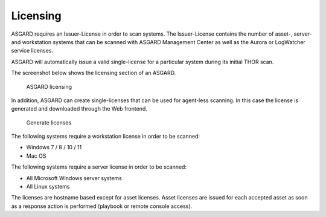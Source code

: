 .. index:: Licensing

Licensing
=========

ASGARD requires an Issuer-License in order to scan systems.
The Issuer-License contains the number of asset-, server- and
workstation systems that can be scanned with ASGARD Management
Center as well as the Aurora or LogWatcher service licenses.

ASGARD will automatically issue a valid single-license for a
particular system during its initial THOR scan. 

The screenshot below shows the licensing section of an ASGARD.

.. figure:: ../images/asgard-licensing.png
   :alt: ASGARD licensing

   ASGARD licensing

In addition, ASGARD can create single-licenses that can be used
for agent-less scanning. In this case the license is generated
and downloaded through the Web frontend. 

.. figure:: ../images/generate-licenses.png
   :alt: Generate licenses

   Generate licenses

The following systems require a workstation license in order to be scanned: 

* Windows 7 / 8 / 10 / 11
* Mac OS

The following systems require a server license in order to be scanned:

* All Microsoft Windows server systems
* All Linux systems

The licenses are hostname based except for asset licenses. Asset
licenses are issued for each accepted asset as soon as a response
action is performed (playbook or remote console access).